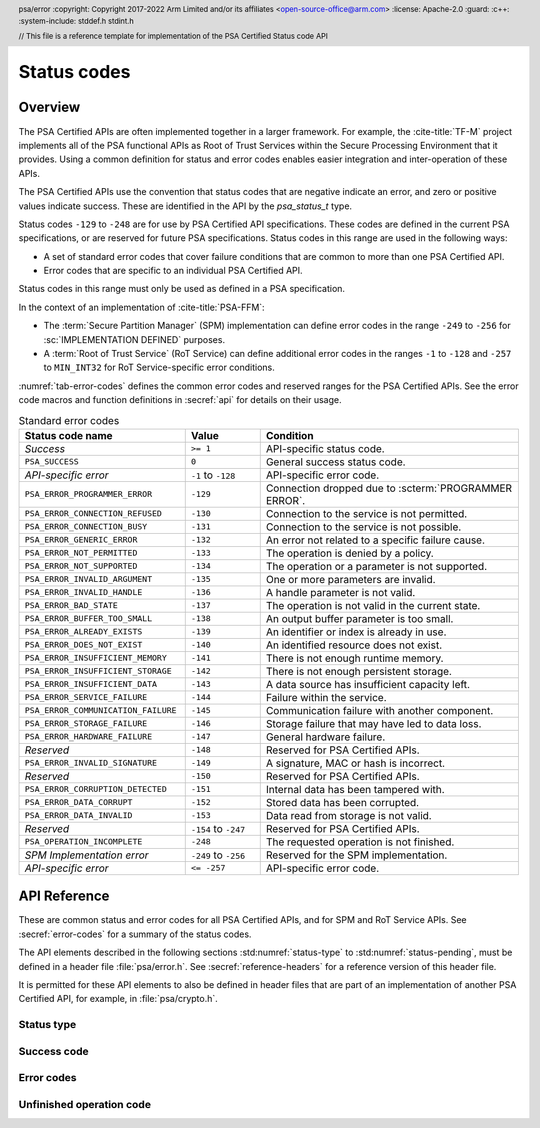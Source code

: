 .. SPDX-FileCopyrightText: Copyright 2017-2022 Arm Limited and/or its affiliates <open-source-office@arm.com>
.. SPDX-License-Identifier: CC-BY-SA-4.0 AND LicenseRef-Patent-license

Status codes
============

.. _error-codes:

Overview
--------

The PSA Certified APIs are often implemented together in a larger framework. For example, the :cite-title:`TF-M` project implements all of the PSA functional APIs as Root of Trust Services within the Secure Processing Environment that it provides. Using a common definition for status and error codes enables easier integration and inter-operation of these APIs.

The PSA Certified APIs use the convention that status codes that are negative indicate an error, and zero or positive values indicate success. These are identified in the API by the `psa_status_t` type.

Status codes ``-129`` to ``-248`` are for use by PSA Certified API specifications. These codes are defined in the current PSA specifications, or are reserved for future PSA specifications. Status codes in this range are used in the following ways:

*  A set of standard error codes that cover failure conditions that are common to more than one PSA Certified API.
*  Error codes that are specific to an individual PSA Certified API.

Status codes in this range must only be used as defined in a PSA specification.

In the context of an implementation of :cite-title:`PSA-FFM`:

*  The :term:`Secure Partition Manager` (SPM) implementation can define error codes in the range ``-249`` to ``-256`` for :sc:`IMPLEMENTATION DEFINED` purposes.
*  A :term:`Root of Trust Service` (RoT Service) can define additional error codes in the ranges ``-1`` to ``-128`` and ``-257`` to ``MIN_INT32`` for RoT Service-specific error conditions.

:numref:`tab-error-codes` defines the common error codes and reserved ranges for the PSA Certified APIs. See the error code macros and function definitions in :secref:`api` for details on their usage.

.. csv-table:: Standard error codes
   :name: tab-error-codes
   :header-rows: 1
   :widths: 20 9 31

   Status code name, Value, Condition
   *Success*, ``>= 1``,API-specific status code.
   ``PSA_SUCCESS``, ``0``, General success status code.
   *API-specific error*, ``-1`` to ``-128``, API-specific error code.
   ``PSA_ERROR_PROGRAMMER_ERROR``, ``-129``, Connection dropped due to :scterm:`PROGRAMMER ERROR`.
   ``PSA_ERROR_CONNECTION_REFUSED``, ``-130``, Connection to the service is not permitted.
   ``PSA_ERROR_CONNECTION_BUSY``, ``-131``, Connection to the service is not possible.
   ``PSA_ERROR_GENERIC_ERROR``, ``-132``, An error not related to a specific failure cause.
   ``PSA_ERROR_NOT_PERMITTED``, ``-133``, The operation is denied by a policy.
   ``PSA_ERROR_NOT_SUPPORTED``, ``-134``, The operation or a parameter is not supported.
   ``PSA_ERROR_INVALID_ARGUMENT``, ``-135``, One or more parameters are invalid.
   ``PSA_ERROR_INVALID_HANDLE``, ``-136``, A handle parameter is not valid.
   ``PSA_ERROR_BAD_STATE``, ``-137``, The operation is not valid in the current state.
   ``PSA_ERROR_BUFFER_TOO_SMALL``, ``-138``, An output buffer parameter is too small.
   ``PSA_ERROR_ALREADY_EXISTS``, ``-139``, An identifier or index is already in use.
   ``PSA_ERROR_DOES_NOT_EXIST``, ``-140``, An identified resource does not exist.
   ``PSA_ERROR_INSUFFICIENT_MEMORY``, ``-141``, There is not enough runtime memory.
   ``PSA_ERROR_INSUFFICIENT_STORAGE``, ``-142``, There is not enough persistent storage.
   ``PSA_ERROR_INSUFFICIENT_DATA``, ``-143``, A data source has insufficient capacity left.
   ``PSA_ERROR_SERVICE_FAILURE``, ``-144``, Failure within the service.
   ``PSA_ERROR_COMMUNICATION_FAILURE``, ``-145``, Communication failure with another component.
   ``PSA_ERROR_STORAGE_FAILURE``, ``-146``, Storage failure that may have led to data loss.
   ``PSA_ERROR_HARDWARE_FAILURE``, ``-147``, General hardware failure.
   *Reserved*, ``-148``, Reserved for PSA Certified APIs.
   ``PSA_ERROR_INVALID_SIGNATURE``, ``-149``, "A signature, MAC or hash is incorrect."
   *Reserved*, ``-150``, Reserved for PSA Certified APIs.
   ``PSA_ERROR_CORRUPTION_DETECTED``, ``-151``, Internal data has been tampered with.
   ``PSA_ERROR_DATA_CORRUPT``, ``-152``, Stored data has been corrupted.
   ``PSA_ERROR_DATA_INVALID``, ``-153``,  Data read from storage is not valid.
   *Reserved*, ``-154`` to ``-247``, Reserved for PSA Certified APIs.
   ``PSA_OPERATION_INCOMPLETE``, ``-248``, The requested operation is not finished.
   *SPM Implementation error*, ``-249`` to ``-256``, Reserved for the SPM implementation.
   *API-specific error*, ``<= -257``, API-specific error code.


.. _api:

API Reference
-------------

.. header:: psa/error
   :copyright: Copyright 2017-2022 Arm Limited and/or its affiliates <open-source-office@arm.com>
   :license: Apache-2.0
   :guard:
   :c++:
   :system-include: stddef.h stdint.h

   // This file is a reference template for implementation of the PSA Certified Status code API

These are common status and error codes for all PSA Certified APIs, and for SPM and RoT Service APIs. See :secref:`error-codes` for a summary of the status codes.

The API elements described in the following sections :std:numref:`status-type` to :std:numref:`status-pending`, must be defined in a header file :file:`psa/error.h`. See :secref:`reference-headers` for a reference version of this header file.

It is permitted for these API elements to also be defined in header files that are part of an implementation of another PSA Certified API, for example, in :file:`psa/crypto.h`.

.. _status-type:

Status type
^^^^^^^^^^^

.. typedef:: int32_t psa_status_t
   :guard: PSA_SUCCESS
   :comment: Prevent multiple definitions of psa_status_t, if PSA_SUCCESS is already defined in an external header

   .. summary:: A status code type used for all PSA Certified APIs.

   A zero or positive value indicates success, the interpretation of the value depends on the specific operation.

   A negative integer value indicates an error.

   .. admonition:: Implementation note

      This definition is permitted to be present in multiple header files that are included in a single compilation.

      To prevent a compilation error from duplicate definitions of `psa_status_t`, the definition of `psa_status_t` must be guarded, by testing for an exiting definition of `PSA_SUCCESS`, in any header file that defines `psa_status_t`.

      The definition of `psa_status_t` above shows the recommended form of the guard.

.. _status-success:

Success code
^^^^^^^^^^^^

.. macro:: PSA_SUCCESS
   :definition: ((psa_status_t)0)

   .. summary:: A status code to indicate general success.

   This is a general return value to indicate success of the operation.

.. _status-errors:

Error codes
^^^^^^^^^^^

.. macro:: PSA_ERROR_PROGRAMMER_ERROR
   :definition: ((psa_status_t)-129)

   .. summary:: A status code that indicates a :scterm:`PROGRAMMER ERROR` in the client.

   This error indicates that the function has detected an abnormal call, which typically indicates a programming error in the caller, or an abuse of the API.

   This error has a specific meaning in an implementation of :cite-title:`PSA-FFM`.

.. macro:: PSA_ERROR_CONNECTION_REFUSED
   :definition: ((psa_status_t)-130)

   .. summary:: A status code that indicates that the caller is not permitted to connect to a Service.

   This message has a specific meaning in an implementation of :cite-title:`PSA-FFM`.


.. macro:: PSA_ERROR_CONNECTION_BUSY
   :definition: ((psa_status_t)-131)

   .. summary:: A status code that indicates that the caller cannot connect to a service.

   This message has a specific meaning in an implementation of :cite-title:`PSA-FFM`.


.. macro:: PSA_ERROR_GENERIC_ERROR
   :definition: ((psa_status_t)-132)

   .. summary:: A status code that indicates an error that does not correspond to any defined failure cause.

   Functions can return this error code if none of the other standard error codes are applicable.

   .. note::

      For new APIs, it is recommended that additional error codes are defined by the API for important error conditions which do not correspond to an existing status code.


.. macro:: PSA_ERROR_NOT_PERMITTED
   :definition: ((psa_status_t)-133)

   .. summary:: A status code that indicates that the requested action is denied by a policy.

   It is recommended that a function returns this error code when the parameters are recognized as valid and supported, and a policy explicitly denies the requested operation.

   If a subset of the parameters of a function call identify a forbidden operation, and another subset of the parameters are not valid or not supported, it is unspecified whether the function returns with `PSA_ERROR_NOT_PERMITTED`, `PSA_ERROR_NOT_SUPPORTED`, or `PSA_ERROR_INVALID_ARGUMENT`.


.. macro:: PSA_ERROR_NOT_SUPPORTED
   :definition: ((psa_status_t)-134)

   .. summary:: A status code that indicates that the requested operation or a parameter is not supported.

   This error code is recommended for indicating that optional functionality in an API specification is not provided by the implementation.

   If a combination of parameters is recognized and identified as not valid, prefer to return `PSA_ERROR_INVALID_ARGUMENT` instead.


.. macro:: PSA_ERROR_INVALID_ARGUMENT
   :definition: ((psa_status_t)-135)

   .. summary:: A status code that indicates that the parameters passed to the function are invalid.

   Functions can return this error any time a parameter or combination of parameters are recognized as invalid.

   It is recommended that a function returns a more specific error code where applicable, for example `PSA_ERROR_INVALID_HANDLE`, `PSA_ERROR_DOES_NOT_EXIST`, or `PSA_ERROR_ALREADY_EXISTS`.


.. macro:: PSA_ERROR_INVALID_HANDLE
   :definition: ((psa_status_t)-136)

   .. summary:: A status code that indicates that a handle parameter is not valid.

   A function can return this error any time a handle parameter is invalid.


.. macro:: PSA_ERROR_BAD_STATE
   :definition: ((psa_status_t)-137)

   .. summary:: A status code that indicates that the requested action cannot be performed in the current state.

   It is recommended that a function returns this error when an operation is requested out of sequence.


.. macro:: PSA_ERROR_BUFFER_TOO_SMALL
   :definition: ((psa_status_t)-138)

   .. summary:: A status code that indicates that an output buffer parameter is too small.

   A function can return this error if an output parameter is too small for the requested output data.

   It is recommended that a function only returns this error code in cases where performing the operation with a larger output buffer would succeed. However, a function can also return this error if a function has invalid or unsupported parameters in addition to an insufficient output buffer size.


.. macro:: PSA_ERROR_ALREADY_EXISTS
   :definition: ((psa_status_t)-139)

   .. summary:: A status code that indicates that an identifier or index is already in use.

   A function can return this error if the call is attempting to reuse an identifier or a resource index that is already allocated or in use.

   It is recommended that this error code is not used for a handle or index that is invalid. For these situations, return `PSA_ERROR_PROGRAMMER_ERROR`, `PSA_ERROR_INVALID_HANDLE`, or `PSA_ERROR_INVALID_ARGUMENT`.


.. macro:: PSA_ERROR_DOES_NOT_EXIST
   :definition: ((psa_status_t)-140)

   .. summary:: A status code that indicates that an identified resource does not exist.

   A function can return this error if a request identifies a resource that has not been created or is not present.

   It is recommended that this error code is not used for a handle or index that is invalid. For these situations, return `PSA_ERROR_PROGRAMMER_ERROR`, `PSA_ERROR_INVALID_HANDLE`, or `PSA_ERROR_INVALID_ARGUMENT`.


.. macro:: PSA_ERROR_INSUFFICIENT_MEMORY
   :definition: ((psa_status_t)-141)

   .. summary:: A status code that indicates that there is not enough runtime memory.

   A function can return this error if runtime memory required for the requested operation cannot be allocated.

   If the operation involves multiple components, this error can refer to available memory in any of the components.


.. macro:: PSA_ERROR_INSUFFICIENT_STORAGE
   :definition: ((psa_status_t)-142)

   .. summary:: A status code that indicates that there is not enough persistent storage.

   A function can return this error if the operation involves storing data in non-volatile memory, and when there is insufficient space on the host media.

   Operations that do not directly store persistent data can also return this error code if the implementation requires a mandatory log entry for the requested action and the log storage space is full.


.. macro:: PSA_ERROR_INSUFFICIENT_DATA
   :definition: ((psa_status_t)-143)

   .. summary:: A status code that indicates that a data source has insufficient capacity left.

   A function can return this error if the operation attempts to extract data from a source which has been exhausted.


.. macro:: PSA_ERROR_SERVICE_FAILURE
   :definition: ((psa_status_t)-144)

   .. summary:: A status code that indicates an error within the service.

   A function can return this error if it unable to operate correctly. For example, if an essential initialization operation failed.

   For failures that are related to hardware peripheral errors, it is recommended that the function returns `PSA_ERROR_COMMUNICATION_FAILURE` or `PSA_ERROR_HARDWARE_FAILURE`.


.. macro:: PSA_ERROR_COMMUNICATION_FAILURE
   :definition: ((psa_status_t)-145)

   .. summary:: A status code that indicates a communication failure between the function and another service or component.

   A function can return this error if there is a fault in the communication between the implementation and another service or peripheral used to provide the requested service. A communication failure may be transient or permanent depending on the cause.

   .. warning::
      If a function returns this error, it is undetermined whether the requested action has completed.

      Returning `PSA_SUCCESS` is recommended on successful completion whenever possible. However, a function can return `PSA_ERROR_COMMUNICATION_FAILURE` if the requested action was completed successfully in an external component, but there was a breakdown of communication before this was reported to the application.


.. macro:: PSA_ERROR_STORAGE_FAILURE
   :definition: ((psa_status_t)-146)

   .. summary:: A status code that indicates a storage failure that may have led to data loss.

   A function can return this error to indicate that some persistent storage could not be read or written. It does not indicate the following situations, which have specific error codes:

   *  A corruption of volatile memory --- use `PSA_ERROR_CORRUPTION_DETECTED`.
   *  A communication error between the processor and the storage hardware --- use `PSA_ERROR_COMMUNICATION_FAILURE`.
   *  When the storage is in a valid state but is full --- use `PSA_ERROR_INSUFFICIENT_STORAGE`.
   *  When the storage or stored data is corrupted --- use `PSA_ERROR_DATA_CORRUPT`.
   *  When the stored data is not valid --- use `PSA_ERROR_DATA_INVALID`.

   A storage failure does not indicate that any data that was previously read is invalid. However, this previously read data may no longer be readable from storage.

   It is recommended to only use this error code to report a permanent storage corruption. However, transient errors while reading the storage can also be reported using this error code.


.. macro:: PSA_ERROR_HARDWARE_FAILURE
   :definition: ((psa_status_t)-147)

   .. summary:: A status code that indicates that a hardware failure was detected.

   A function can return this error to report a general hardware fault. A hardware failure may be transient or permanent depending on the cause.


.. macro:: PSA_ERROR_INVALID_SIGNATURE
   :definition: ((psa_status_t)-149)

   .. summary:: A status code that indicates that a signature, MAC or hash is incorrect.

   A function can return this error to report when a verification calculation completes successfully, and the value to be verified is incorrect.


.. macro:: PSA_ERROR_CORRUPTION_DETECTED
   :definition: ((psa_status_t)-151)

   .. summary:: A status code that indicates that internal data has been tampered with.

   A function can return this error if it detects an invalid state that cannot happen during normal operation and that indicates that the implementation's security guarantees no longer hold. Depending on the implementation architecture and on its security and safety goals, the implementation might forcibly terminate the application.

   This error should not be used to indicate a hardware failure that merely makes it impossible to perform the requested operation, instead use `PSA_ERROR_COMMUNICATION_FAILURE`, `PSA_ERROR_STORAGE_FAILURE`, `PSA_ERROR_HARDWARE_FAILURE`, or other applicable error code.

   This error should not be used to report modification of application state, or misuse of the API.

   If an application receives this error code, there is no guarantee that previously accessed or computed data was correct and remains confidential. In this situation, it is recommended that applications perform no further security functions and enter a safe failure state.


.. macro:: PSA_ERROR_DATA_CORRUPT
   :definition: ((psa_status_t)-152)

   .. summary:: A status code that indicates that stored data has been corrupted.

   A function can return this error to indicate that some persistent storage has suffered corruption.  It does not indicate the following situations, which have specific error codes:

   *  A corruption of volatile memory --- use `PSA_ERROR_CORRUPTION_DETECTED`.
   *  A communication error between the processor and its external storage --- use `PSA_ERROR_COMMUNICATION_FAILURE`.
   *  When the storage is in a valid state but is full --- use `PSA_ERROR_INSUFFICIENT_STORAGE`.
   *  When the storage fails for other reasons --- use `PSA_ERROR_STORAGE_FAILURE`.
   *  When the stored data is not valid --- use `PSA_ERROR_DATA_INVALID`.

   Note that a storage corruption does not indicate that any data that was previously read is invalid. However this previously read data might no longer be readable from storage.

   It is recommended to only use this error code to report when a storage component indicates that the stored data is corrupt, or fails an integrity check.


.. macro:: PSA_ERROR_DATA_INVALID
   :definition: ((psa_status_t)-153)

   .. summary:: A status code that indicates that data read from storage is not valid for the implementation.

   This error indicates that some data read from storage does not have a valid format. It does not indicate the following situations, which have specific error codes:

   *  When the storage or stored data is corrupted --- use `PSA_ERROR_DATA_CORRUPT`.
   *  When the storage fails for other reasons --- use `PSA_ERROR_STORAGE_FAILURE`.
   *  An invalid argument to the API --- use `PSA_ERROR_INVALID_ARGUMENT`.

   This error is typically a result of an integration failure, where the implementation reading the data is not compatible with the implementation that stored the data.

   It is recommended to only use this error code to report when data that is successfully read from storage is invalid.


.. _status-pending:

Unfinished operation code
^^^^^^^^^^^^^^^^^^^^^^^^^

.. macro:: PSA_OPERATION_INCOMPLETE
   :definition: ((psa_status_t)-248)

   .. summary:: A status code that indicates that the requested operation is interruptible, and still has work to do.

   This status code does not mean that the operation has failed or that it has succeeded. The operation must be repeated until it completes with either success or failure.

   .. subsection:: Usage

      This is an example of how this status code can be used:

      .. code-block:: xref

         psa_status_t r = start_operation();

         if (r == PSA_SUCCESS) {
            do {
               r = complete_operation();
            } while (r == PSA_OPERATION_INCOMPLETE);
         }

         if (r == PSA_SUCCESS) {
            /* Handle success */
         } else {
            /* Handle errors */
         }
